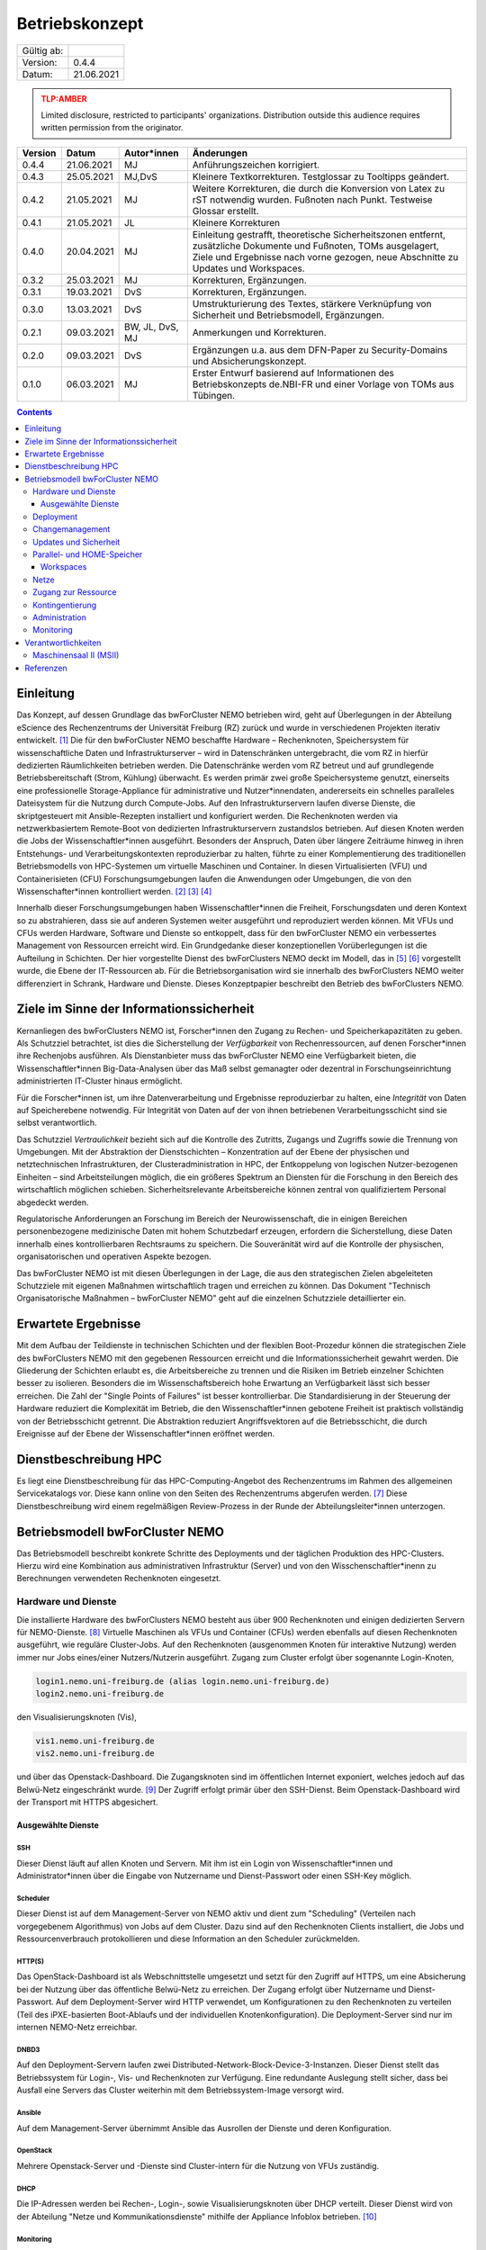 .. set doc variables

.. |ver| replace:: 0.4.4

.. |date| replace:: 21.06.2021

===============
Betriebskonzept
===============

============= =====
Gültig ab:
Version:      |ver|
Datum:        |date|
============= =====

.. .. admonition:: TLP:RED
..    :class: error

..    Not for disclosure, restricted to participants only. Distribution outside this audience requires written permission from the originator.

.. admonition:: TLP:AMBER
   :class: attention

   Limited disclosure, restricted to participants' organizations. Distribution outside this audience requires written permission from the originator.

.. .. admonition:: TLP:GREEN
..    :class: important

..    Limited disclosure, restricted to the community/sector. Distribution outside this audience requires written permission from the originator.

.. .. admonition:: TLP:WHITE
..    :class: note

..    Disclosure not limited.

========= ==========  =============== ==========================================
Version   Datum       Autor*innen     Änderungen
========= ==========  =============== ==========================================
|ver|     |date|      MJ              Anführungszeichen korrigiert.
0.4.3     25.05.2021  MJ,DvS          Kleinere Textkorrekturen. Testglossar zu Tooltipps geändert.
0.4.2     21.05.2021  MJ              Weitere Korrekturen, die durch die Konversion von Latex zu rST notwendig wurden. Fußnoten nach Punkt. Testweise Glossar erstellt.
0.4.1     21.05.2021  JL              Kleinere Korrekturen
0.4.0     20.04.2021  MJ              Einleitung gestrafft, theoretische Sicherheitszonen entfernt, zusätzliche Dokumente und Fußnoten, TOMs ausgelagert, Ziele und Ergebnisse nach vorne gezogen, neue Abschnitte zu Updates und Workspaces.
0.3.2     25.03.2021  MJ              Korrekturen, Ergänzungen.
0.3.1     19.03.2021  DvS             Korrekturen, Ergänzungen.
0.3.0     13.03.2021  DvS             Umstrukturierung des Textes, stärkere Verknüpfung von Sicherheit und Betriebsmodell, Ergänzungen.
0.2.1     09.03.2021  BW, JL, DvS, MJ Anmerkungen und Korrekturen.
0.2.0     09.03.2021  DvS             Ergänzungen u.a. aus dem DFN-Paper zu Security-Domains und Absicherungskonzept.
0.1.0     06.03.2021  MJ              Erster Entwurf basierend auf Informationen des Betriebskonzepts de.NBI-FR und einer Vorlage von TOMs aus Tübingen.
========= ==========  =============== ==========================================

.. contents::
   :depth: 3

Einleitung
==========

Das Konzept, auf dessen Grundlage das bwForCluster NEMO betrieben wird,
geht auf Überlegungen in der Abteilung eScience des Rechenzentrums der
Universität Freiburg (RZ) zurück und wurde in verschiedenen Projekten
iterativ entwickelt. [1]_ Die für den bwForCluster NEMO beschaffte
Hardware – Rechenknoten, Speichersystem für wissenschaftliche Daten und
Infrastrukturserver – wird in Datenschränken untergebracht, die vom RZ
in hierfür dedizierten Räumlichkeiten betrieben werden. Die
Datenschränke werden vom RZ betreut und auf grundlegende
Betriebsbereitschaft (Strom, Kühlung) überwacht. Es werden primär zwei
große Speichersysteme genutzt, einerseits eine professionelle
Storage-Appliance für administrative und Nutzer*innendaten, andererseits
ein schnelles paralleles Dateisystem für die Nutzung durch Compute-Jobs.
Auf den Infrastrukturservern laufen diverse Dienste, die skriptgesteuert
mit Ansible-Rezepten installiert und konfiguriert werden. Die
Rechenknoten werden via netzwerkbasiertem Remote-Boot von dedizierten
Infrastrukturservern zustandslos betrieben. Auf diesen Knoten werden die
Jobs der Wissenschaftler*innen ausgeführt. Besonders der Anspruch, Daten
über längere Zeiträume hinweg in ihren Entstehungs- und
Verarbeitungskontexten reproduzierbar zu halten, führte zu einer
Komplementierung des traditionellen Betriebsmodells von HPC-Systemen um
virtuelle Maschinen und Container. In diesen Virtualisierten (VFU) und
Containerisieten (CFU) Forschungsumgebungen laufen die Anwendungen oder
Umgebungen, die von den Wissenschafter*innen kontrolliert
werden. [2]_ [3]_ [4]_

Innerhalb dieser Forschungsumgebungen haben Wissenschaftler*innen die
Freiheit, Forschungsdaten und deren Kontext so zu abstrahieren, dass sie
auf anderen Systemen weiter ausgeführt und reproduziert werden können.
Mit VFUs und CFUs werden Hardware, Software und Dienste so entkoppelt,
dass für den bwForCluster NEMO ein verbessertes Management von
Ressourcen erreicht wird. Ein Grundgedanke dieser konzeptionellen
Vorüberlegungen ist die Aufteilung in Schichten. Der hier vorgestellte
Dienst des bwForClusters NEMO deckt im Modell, das in [5]_ [6]_
vorgestellt wurde, die Ebene der IT-Ressourcen ab. Für die
Betriebsorganisation wird sie innerhalb des bwForClusters NEMO weiter
differenziert in Schrank, Hardware und Dienste. Dieses Konzeptpapier
beschreibt den Betrieb des bwForClusters NEMO.

Ziele im Sinne der Informationssicherheit
=========================================

Kernanliegen des bwForClusters NEMO ist, Forscher*innen den Zugang zu
Rechen- und Speicherkapazitäten zu geben. Als Schutzziel betrachtet, ist
dies die Sicherstellung der *Verfügbarkeit* von Rechenressourcen, auf
denen Forscher*innen ihre Rechenjobs ausführen. Als Dienstanbieter muss
das bwForCluster NEMO eine Verfügbarkeit bieten, die
Wissenschaftler*innen Big-Data-Analysen über das Maß selbst gemanagter
oder dezentral in Forschungseinrichtung administrierten IT-Cluster
hinaus ermöglicht.

Für die Forscher*innen ist, um ihre Datenverarbeitung und Ergebnisse
reproduzierbar zu halten, eine *Integrität* von Daten auf Speicherebene
notwendig. Für Integrität von Daten auf der von ihnen betriebenen
Verarbeitungsschicht sind sie selbst verantwortlich.

Das Schutzziel *Vertraulichkeit* bezieht sich auf die Kontrolle des
Zutritts, Zugangs und Zugriffs sowie die Trennung von Umgebungen. Mit der
Abstraktion der Dienstschichten – Konzentration auf der Ebene der
physischen und netztechnischen Infrastrukturen, der
Clusteradministration in HPC, der Entkoppelung von logischen
Nutzer-bezogenen Einheiten – sind Arbeitsteilungen möglich, die ein
größeres Spektrum an Diensten für die Forschung in den Bereich des
wirtschaftlich möglichen schieben. Sicherheitsrelevante Arbeitsbereiche
können zentral von qualifiziertem Personal abgedeckt werden.

Regulatorische Anforderungen an Forschung im Bereich der
Neurowissenschaft, die in einigen Bereichen personenbezogene
medizinische Daten mit hohem Schutzbedarf erzeugen, erfordern die
Sicherstellung, diese Daten innerhalb eines kontrollierbaren Rechtsraums
zu speichern. Die Souveränität wird auf die Kontrolle der physischen,
organisatorischen und operativen Aspekte bezogen.

Das bwForCluster NEMO ist mit diesen Überlegungen in der Lage, die aus
den strategischen Zielen abgeleiteten Schutzziele mit eigenen Maßnahmen
wirtschaftlich tragen und erreichen zu können. Das Dokument "Technisch
Organisatorische Maßnahmen – bwForCluster NEMO" geht auf die einzelnen
Schutzziele detaillierter ein.

Erwartete Ergebnisse
====================

Mit dem Aufbau der Teildienste in technischen Schichten und der
flexiblen Boot-Prozedur können die strategischen Ziele des bwForClusters
NEMO mit den gegebenen Ressourcen erreicht und die
Informationssicherheit gewahrt werden. Die Gliederung der Schichten
erlaubt es, die Arbeitsbereiche zu trennen und die Risiken im Betrieb
einzelner Schichten besser zu isolieren. Besonders die im
Wissenschaftsbereich hohe Erwartung an Verfügbarkeit lässt sich besser
erreichen. Die Zahl der "Single Points of Failures" ist besser
kontrollierbar. Die Standardisierung in der Steuerung der Hardware
reduziert die Komplexität im Betrieb, die den Wissenschaftler*innen
gebotene Freiheit ist praktisch vollständig von der Betriebsschicht
getrennt. Die Abstraktion reduziert Angriffsvektoren auf die
Betriebsschicht, die durch Ereignisse auf der Ebene der
Wissenschaftler*innen eröffnet werden.

Dienstbeschreibung HPC
======================

Es liegt eine Dienstbeschreibung für das HPC-Computing-Angebot des
Rechenzentrums im Rahmen des allgemeinen Servicekatalogs vor. Diese kann
online von den Seiten des Rechenzentrums abgerufen werden. [7]_ Diese
Dienstbeschreibung wird einem regelmäßigen Review-Prozess in der Runde
der Abteilungsleiter*innen unterzogen.

Betriebsmodell bwForCluster NEMO
================================

Das Betriebsmodell beschreibt konkrete Schritte des Deployments und der
täglichen Produktion des HPC-Clusters. Hierzu wird eine Kombination aus
administrativen Infrastruktur (Server) und von den
Wisschenschaftler*inenn zu Berechnungen verwendeten Rechenknoten
eingesetzt.

Hardware und Dienste
--------------------

Die installierte Hardware des bwForClusters NEMO besteht aus über 900
Rechenknoten und einigen dedizierten Servern für NEMO-Dienste. [8]_
Virtuelle Maschinen als VFUs und Container (CFUs) werden ebenfalls auf
diesen Rechenknoten ausgeführt, wie reguläre Cluster-Jobs. Auf den
Rechenknoten (ausgenommen Knoten für interaktive Nutzung) werden immer
nur Jobs eines/einer Nutzers/Nutzerin ausgeführt. Zugang zum Cluster
erfolgt über sogenannte Login-Knoten,

.. code-block::

   login1.nemo.uni-freiburg.de (alias login.nemo.uni-freiburg.de)
   login2.nemo.uni-freiburg.de

den Visualisierungsknoten (Vis),

.. code-block::

   vis1.nemo.uni-freiburg.de
   vis2.nemo.uni-freiburg.de

und über das Openstack-Dashboard. Die Zugangsknoten sind im öffentlichen
Internet exponiert, welches jedoch auf das Belwü-Netz eingeschränkt
wurde. [9]_ Der Zugriff erfolgt primär über den SSH-Dienst. Beim
Openstack-Dashboard wird der Transport mit HTTPS abgesichert.

Ausgewählte Dienste
~~~~~~~~~~~~~~~~~~~

SSH
^^^

Dieser Dienst läuft auf allen Knoten und Servern. Mit ihm ist ein Login
von Wissenschaftler*innen und Administrator*innen über die Eingabe von Nutzername und Dienst-Passwort oder einen SSH-Key möglich.

Scheduler
^^^^^^^^^

Dieser Dienst ist auf dem Management-Server von NEMO aktiv und dient zum
"Scheduling" (Verteilen nach vorgegebenem Algorithmus) von Jobs auf dem
Cluster. Dazu sind auf den Rechenknoten Clients installiert, die Jobs
und Ressourcenverbrauch protokollieren und diese Information an den
Scheduler zurückmelden.

HTTP(S)
^^^^^^^

Das OpenStack-Dashboard ist als Webschnittstelle umgesetzt und setzt für
den Zugriff auf HTTPS, um eine Absicherung bei der Nutzung über das
öffentliche Belwü-Netz zu erreichen. Der Zugang erfolgt über Nutzername
und Dienst-Passwort. Auf dem Deployment-Server wird HTTP verwendet, um
Konfigurationen zu den Rechenknoten zu verteilen (Teil des
iPXE-basierten Boot-Ablaufs und der individuellen Knotenkonfiguration).
Die Deployment-Server sind nur im internen NEMO-Netz erreichbar.

DNBD3
^^^^^

Auf den Deployment-Servern laufen zwei
Distributed-Network-Block-Device-3-Instanzen. Dieser Dienst stellt das
Betriebssystem für Login-, Vis- und Rechenknoten zur Verfügung. Eine
redundante Auslegung stellt sicher, dass bei Ausfall eine Servers das Cluster weiterhin mit dem Betriebssystem-Image versorgt
wird.

Ansible
^^^^^^^

Auf dem Management-Server übernimmt Ansible das Ausrollen der Dienste
und deren Konfiguration.

OpenStack
^^^^^^^^^

Mehrere Openstack-Server und -Dienste sind Cluster-intern für die
Nutzung von VFUs zuständig.

DHCP
^^^^

Die IP-Adressen werden bei Rechen-, Login-, sowie Visualisierungsknoten
über DHCP verteilt. Dieser Dienst wird von der Abteilung "Netze und
Kommunikationsdienste" mithilfe der Appliance Infoblox betrieben. [10]_

Monitoring
^^^^^^^^^^

Der Monitoring-Server empfängt und speichert alle Log- und
Protokoll-Dateien. Hierbei werden Login-Versuche, kritische Fehler und
Hardware-Parameter protokolliert und teilweise visualisiert. Für
einfache Parameter wie die Temperatur eines Knotens sind Grenzwerte
definiert. Bei Überschreitung dieser werden die Administrator*innen des
Clusters per Mail verständigt.

Deployment
----------

Die Dienste beim bwForCluster NEMO werden über Ansible-Rollen auf den
Serverknoten aufgesetzt. Das ermöglicht ein schnelles und einfaches
Ausrollen auf neuen Servern. Es müssen nur wenige Anpassungen
durchgeführt werden.

Das Boot- und Betriebssystem der Rechenknoten wird ebenfalls über Ansible generiert. Hierzu wird
das CentOS-Vorlagen-Image mit Ansible konfiguriert und in in ein
lesbares QCOW2-Image konvertiert. [11]_ Mit dem in der Abteilung
"eScience" entwickelten Boot-Framework wird dann das Image über das
Netzwerk gestartet. Das Image wird dabei über das nur lesbare
Blockdevice DNBD3 eingebunden. Für Schreiboperationen wird eine
Copy-on-write-Schicht darüber gelegt, die bei jedem Boot eines Knotens
frisch initialisiert wird. Alle neu generierten Images bekommen eine
inkrementierte Revisionsnummer, so dass die Umgebung zum einen
reproduzierbar ist, zum anderen bei Problemen mit einer Revision einfach
auf eine ältere zurück gegriffen werden kann.

Die Entscheidung, welche Systemversion, Revision und Konfiguation
geladen wird, trifft der sogenannte Bootauswahlserver anhand der
Zugehörigkeit der MAC-Adresse der Netzwerkkarte, über die der initiale
Start lief, zu einer Boot-Gruppe. [12]_ Diese Information wird jedesmal
beim Boot ausgewertet. Die Boot-Gruppe entscheidet über die
Konfiguration des Knotens. Sie wird verwendet, um spezielle Knoten zu
konfigurieren, beispielsweise bei GPU-Knoten. Bei neuer Hardware durch
Neubeschaffungen oder Ersatz bei Reparaturen muss lediglich die
MAC-Adresse einer Gruppe zugeordnet werden. Neue Konfigurationen können
ebenfalls schnell eingerichtet werden, da nur die zur Basisgruppe
unterschiedliche Konfiguration vorgenommen werden muss.

Changemanagement
----------------

Der Deploymentprozess erleichtert das Changemanagement. Die
Bereitstellung des Basissystems erlaubt schnelle Funktionstests, da beim
Netzwerk-Boot lediglich die neuere Version angefahren werden muss. Die
Hardwaregrundlage der Rechenknoten verändert sich im Laufe der
Beschaffungszyklen, jedoch wird im Beschaffungsprozess und beim Design
des Basissystems darauf geachtet, dass neue Knoten ohne Brüche in das
Grundsystem übernommen werden können. Die Heterogenität wird durch den
kontinuierlichen Austausch von Hardware verursacht, für die jeweils die
zum Moment der Beschaffung günstigsten oder passendsten Komponenten
verwendet werden.

Für jede Geräteklasse wird ein Knoten reserviert, mit dem ausschließlich
Tests durchgeführt werden. Erst wenn bei Änderungen am Grundsystem oder
Patches auf den reservierten Knoten durchgetestet wurden, werden diese
Änderungen auf den produktiven Knoten ausgerollt.

Updates und Sicherheit
----------------------

Bei allen Servern, die keinen direkten Zugriff durch die
Wissenschaftler*innen erlauben, werden Updates bei den größeren
Wartungen eingespielt, die üblicherweise ein bis zwei Mal im Jahr statt
finden. Sollte eine außerordentliche Sicherheitslücke bestimmte Dienste
betreffen, wird das Update sobald es verfügbar ist, eingespielt. Sollte
hierzu ein Herunterfahren des Clusters notwendig werden, kann sich das
Update um bis zu vier Tage verzögern. Das Vorgehen wird dann im
eScience-Team unter Zuhilfenahme zusätzlicher IT-Experten diskutiert.
Diese Wartungen werden an die Wissenschaftler*innen vorab kommuniziert.

Bei den Login-, Vis- und Rechenknoten werden monatliche Updates
eingespielt. Dabei findet ein Rolling-Update statt. Das Cluster wird
offline genommen und neue Jobs können erst wieder starten, wenn die
Rechenknoten mit der neuen Systemversion gebootet sind. Damit können
alte Jobs noch zu Ende laufen, neue Jobs jedoch nur noch in der neuen
Umgebung starten. Durch das `Deployment`_ und `Changemanagement`_ kann
bei Problemen auf eine ältere Version gewechselt werden. Bei
außerordentlichen Sicherheitslücken wird das Update, sobald es verfügbar
ist, eingespielt und ausgerollt. Durch dieses Rolling-Update sind die
Patches bei allen Knoten eingespielt, wenn der Job, der zum Zeitpunkt
des Ausrollens noch die längste Restlaufzeit besitzt, endet und die vom
Job verwendeten Knoten neu booten können. Da die derzeitige maximale
Laufzeit der Jobs vier Tage beträgt, ist ein reguläres Update spätestens
nach vier Tagen beendet.

Parallel- und HOME-Speicher
---------------------------

Die HOME-Verzeichnisse der Nutzer*innen liegen auf dem Isilon-Speicher
der Universität. [13]_ Für die aktuell verarbeiteten wissenschaftlichen
Daten dient ein zentraler Parallelspeicher, der auf BeeGFS
aufsetzt. [14]_ Anders als der Isilon-Speicher ist der parallele
Speicher nur durch ein RAID6 abgesichert und bietet keine weiteren
Backups. Auf diesem Speicher sollten nur Daten liegen, die unmittelbar
für Berechnungen benötigt werden. Für eine anschließende Speicherung der
auf dem Cluster nicht mehr benötigten Daten wird bis Ende 2021 eine
Lösung auf dem bwSFS angeboten. [15]_

Der Parallelspeicher ist neben dem bwForCluster NEMO ebenfalls in der
ATLAS-Umgebung eingebunden. Diese beinhaltet das ATLAS-Cluster und die
ATLAS-VFU. [16]_ Dadurch können zusätzlich Nutzer*innen und
Administrator*innen der Freiburger ATLAS-Gruppen auf diesen Speicher
zugreifen.

Nutzer*innen können in der Standardeinstellung nur ihre eigenen Daten
einsehen und bearbeiten. Administrator*innen können alle Daten, sofern
sie nicht Nutzer- oder Client-seitig verschlüsselt wurden, einsehen und
bearbeiten. Beide Speicher werden nicht standardmäßig verschlüsselt.

Workspaces
~~~~~~~~~~

Die Daten, die auf dem parallelen Speicher liegen, werden für die
Berechnungen der Wissenschaftler*innen benötigt. Das Management der
Daten wird durch die Forscher*innen in sogenannten "Workspaces"
durchgeführt. [17]_ Die Nutzer*innen müssen Workspaces anlegen, um den
parallelen Speicher verwenden zu können. Dabei kann ein Workspace
maximal 100 Tage gültig sein. Es besteht jedoch die Möglichkeit, jeden Workspace
99 mal 100 Tage zu verlängern. Die Wissenschaftler*innen werden 7 Tage vor Ablauf eines
Workspaces per Mail informiert.

Es wird empfohlen, für unterschiedliche Unterprojekte und separate
Berechnungen eigene Workspaces anzulegen. Jeder Workspace kann damit in
einem späteren Schritt als separate Einheit oder Objekt mit Metadaten
versehen in einem Wissenschaftsspeicher wie bwSFS gesichert werden.
Sinnvolle Einheiten/Workspaces müssen durch die Wissenschaftler*innen
selbst definiert werden.

Netze
-----

Die Netzwerkanbindung der Serverschränke im Maschinensaal und der
zentralen Switche wird von der Abteilung "eScience" in Zusammenarbeit
mit der Abteilung "Netze und Kommunikationsdienste" (Netzwerkabteilung)
im RZ durchgeführt. Diese Anbindung erlaubt eine Administration der
Knoten in den Schränken von festgelegten IP-Adressen aus, die nur in
Räumen der Universität Freiburg sowie über VPN-Verbindungen zugewiesen
werden.

Die internen Uni-Netzwerke für das bwForCluster NEMO, die VFUs, das
ATLAS-Cluster und die Isilon sind voneinander getrennt und lassen nur
Zugriff von zum Betrieb notwendigen Netzen zu. Welche dies im einzelnen
sind, müssen vom jeweiligen Dienst erfragt werden.

Das bwForCluster NEMO verwendet folgende Netze:

.. code-block::

     10.16.0.0/16          NEMO: Rechenknoten, Server und Parallelspeicher
                                 Login- und Vis-Knoten über interne Netzwerkschnittstelle
     132.230.222.0/24      NEMO: Login- und Visualisierungsknoten
     10.17.0.0/16          NEMO: CMS-VFU
     10.18.0.0/16          NEMO: ATLAS-VFU
     10.20.0.0/21          NEMO: NEMO-VFU (unused)
     10.20.8.0/21          NEMO: NEMO-VFU (unused)
     10.20.16.0/21         NEMO: NEMO-VFU (unused)
     10.20.24.0/21         NEMO: NEMO-VFU (unused)
     10.20.32.0/21         NEMO: NEMO-VFU (unused)
     10.20.40.0/21         NEMO: ATLAS-TEST-VFU

Obige Netze sind jeweils voneinander getrennt. Lediglich die ATLAS-VFU
und ATLAS-TEST-VFU können zusätzlich auf das NEMO-Netz ``10.16.0.0/16``
zugreifen. Das Cluster kann ansonsten nur über die öffentliche
IP-Adressen der Login- und Vis-Knoten erreicht werden. Die Rechenknoten
sind mit mindestens 1 :abbr:`GbE (Gigabit Ethernet)` versorgt. Server, die Dienste anbieten, sind mit
mindestens zwei Anschlüssen mit 10 :abbr:`GbE (Gigabit Ethernet)` über das Link Aggregation Control
Protocol (LACP) an zwei Top-Level-Switche angebunden. [18]_ Zusätzlich
sind alle Rechenknoten mit dem Hochgeschwindigkeitsnetzwerk "Omni-Path"
mit 100 :abbr:`Gbit/s (Gigabit pro Sekunde)` untereinander und dem wissenschaftlichen Parallelspeicher
verbunden. [19]_

Zugang zur Ressource
--------------------

Zugang zum bwForCluster NEMO haben lediglich registrierte
Forscher*innen. Antragsberechtigt sind nur Wissenschaftler*innen aus
Baden-Württemberg. Die genauen Zugangskriterien und die einzelnen
Schritte der Registrierungsprozedur sind im bwHPC-Wiki
beschreiben. [20]_ Für das bwForCluster NEMO muss von dem/der
Wissenschaftler*in ein separates Dienst-Passwort angelegt werden.

Das Auslaufen und die Invalidierung von Accounts regelt jede Universität
selbst. Der Nutzer hat danach keinen Zugriff mehr auf die Ressourcen.
Die Daten der Nutzer*innen verbleiben jedoch so lange auf dem Cluster,
bis die Ressource abgeschaltet wird oder die Anfrage einer berechtigten
Person erfolgt. Es gibt derzeit keine festen Regeln diesbezüglich, so
dass diese Frage einer genaueren Ausarbeitung Bedarf. Für das
Nachfolgecluster, das voraussichtlich im Jahr 2022 in Betrieb gehen
wird, wird eine Lösung erarbeitet. Die Universität stellt hierzu die
folgenden Ordnungen zur Verfügung:

- Verwaltungs- und Benutzungsordnung (VBO). [21]_
- Benutzungsordnung für die vom Rechenzentrum der Albert-Ludwigs-Universität angebotenen Netzdienste: (NBO). [22]_
- Netzordnung für das Freiburger Universitäts Netz: (NO). [23]_

Kontingentierung
----------------

Die Wissenschaftler*innen sind im Sinne der gemeinschaftlichen
DFG-Beantragung Stakeholder des bwForClusters NEMO. Zusätzlich gibt es
Shareholder, die mit eigenen Mitteln Teile das Clusters mitfinanziert
haben. [24]_ Diesen stehen zusätzliche Anteile am Cluster zur Verfügung.
Die Regelung, wer wie viele Ressourcen des Clusters nutzen kann, wird
über einen "Fairshare-Mechanismus" geregelt. [25]_ Dieser bestimmt, wann
ein Job eines/r Wissenschaftlers/in starten kann. Hierzu wird von einer
Gruppe jeweils der Verbrauch der letzten drei Monate mit ihrem "Share"
verglichen. Ist der Verbrauch höher als der Share, der der Arbeitsgruppe
zur Verfügung steht, werden die Jobs niedriger priorisiert, ist er
niedriger als der verfügbare Share, werden die Jobs höher priorisiert.
Wissenschaftler*innen können aber mehr Ressourcen verwenden, als ihnen
aufgrund ihres Shares zustehen würden. Sie werden dadurch in Zukunft nur
schlechter in der Warteschlange priorisiert. Es gibt lediglich eine
maximale Anzahl an Ressourcen, die ein/e Wissenschaftler*in gleichzeitig
in die Warteschlange stellen kann.

Administration
--------------

Administrator*innen verfügen über erweiterte Rechte. Sie haben Zugriff
auf alle Daten der Nutzer*innen, sofern diese nicht zusätzlich
verschlüsselt werden. Der administrative Zugang wird bei Bedarf manuell
gewährt und wird bei Ausscheiden, beziehungsweise wenn die Rechte nicht
mehr benötigt werden, manuell entzogen. Derzeit wird ein Protokoll für
die Administration entwickelt, das diesen Aspekt regelt. Die Einführung
des Protokolls zum Ein- beziehungsweise Austritt von Administrator*innen
ist für den Start des bwForClusters NEMO2 2022 geplant.

Monitoring
----------

Das Monitoring überwacht den dauerhaften Betrieb mit Verfolgung der
Ziele Verfügbarkeit, Vertraulichkeit und Integrität der Daten. Beim
Monitoring werden Schränke, Infrastrukturkomponenten wie Netzwerk,
Speichersysteme, Server und Rechenknoten überwacht. Neben der
Überwachung der Hardware wird die Temperatur, Stromaufnahme und
zusätzlich bei Schränken die Luftfeuchtigkeit kontrolliert. Die
Nachverfolgung des Netzwerks findet in der Netzwerkabteilung und bei
Schränken in der Abteilung "Allgemeiner Betrieb" statt. Strom und
Kühlung werden zudem vom "Technischen Gebäugemanagement" (TGM)
überwacht. Zusätzlich protokolliert der Monitoring-Server des Clusters
mit Hilfe von Zabbix Hardwaredaten wie Temperatur und Defekte auf
Knotenebene und schlägt beim Überschreiten von Grenzwerten per Mail
Alarm. [26]_ Zabbix überprüft laufend, ob die Dienste, die auf den
Servern laufen müssen, noch aktiv sind. Es wird allerdings nicht
geprüft, ob die Dienste noch korrekt funktionieren.

Außerdem werden Hardware- sowie Softwareprobleme, Login- und
Zugriffsversuche über ``rsyslog`` lokal auf der SSD und für die von den
Wissenschaftler*innen erreichbaren Knoten wie Login-, Vis- und
Rechenknoten zusätzlich auf dem Monitoringserver in Dateien gespeichert.

Der Speicherverbrauch im parallelen Dateisystem und den
Home-Verzeichnissen wird mittels Quotas auf Nutzerebene durchgesetzt.
Die Auslastung wird jeweils von den zuständigen Betreibern ermittelt.
Bei Isilon ist das die Abteilung "Virtualisierung und Speichersysteme",
beim BeeGFS machen das die Administrator*innen des bwForClusters NEMO.
"Workspaces" auf dem parallelen Wissenschaftsspeicher BeeGFS haben eine
Laufzeit von 100 Tagen und müssen von den Wissenschaftler*innen mit einem Kommando
manuell verlängert werden. Erfolgt das nicht, werden die Daten endgültig
nach einer Wartezeit von sieben Tagen gelöscht.

Verantwortlichkeiten
====================

Die Verantwortung für den Betrieb des bwForClusters NEMO liegt bei
dem/der Leiter*in der Abteilung eScience. Diese/r berichtet der/dem
Leiter*in des Rechenzentrums der Universität Freiburg.

Maschinensaal II (MSII)
-----------------------

Der MSII sowie die darüber bereitgestellten Schränke werden von der
Abteilung "Allgemeiner Betrieb" verantwortet. Das operative Geschäft
sowie die organisatorischen Schnittstellen innerhalb des RZ sowie zu
Nutzer*innen, die Ressourcen im Maschinensaal betreiben, werden in der
"Maschinensaalbenutzungsordnung" [27]_ für den Maschinensaal
beschrieben. Die Nutzung der Server-Schränke wird im Dienstkatalog
"Machine-Hosting" [28]_ spezifiziert. Die Maschinensaalbenutzungsordnung
bestimmt ebenfalls den physikalischen Zugriff der Administrator*innen
des Clusters auf die Schränke und die darin eingebauten Maschinen.

Referenzen
==========

.. [1]
   Hierzu entsteht derzeit das Dokument
   "Compute-Forschungsinfrastrukturen: HPC".

.. [2]
   BAUER, Jonathan, Dirk von SUCHODOLETZ, Jeannette VOLLMER und
   Helena RASCHE, 2019. Game of Templates: Deploying and (re-)using
   Virtualized Research Environments in High-Performance and
   High-Throughput Computing. In: Michael JANCZYK, Dirk von
   SUCHODOLETZ und Bernd WIEBELT (Hrsg.), *Proceedings of the 5th
   bwHPC Symposium: HPC Activities in Baden-Württemberg.
   Freiburg, September 2018*. TLP, Tübingen. 2019. S. 245–262

.. [3]
   SUCHODOLETZ, Dirk von, Jonathan BAUER, Oleg ZHARKOV, Susanne
   MOCKEN und Björn GRÜNING, 2020. Lessons learned from Virtualized
   Research Environments in today’s scientific compute
   infrastructures. In: *E-Science-Tage 2019: Data to Knowledge*.
   Heidelberg: heiBOOKS. März 2020. S. 88–81.
   ISBN `978-3-948083-14-4 <https://worldcat.org/isbn/978-3-948083-14-4>`__

.. [4]
   SUCHODOLETZ, Dirk von und Jonathan BAUER, 2020. ViCE – Creating
   Uniform Approach to Large-Scale Research Infrastructures. In:
   *E-Science-Tage 2019: Data to Knowledge*. Heidelberg: heiBOOKS.
   März 2020. S. 218–222.
   ISBN `978-3-948083-14-4 <https://worldcat.org/isbn/978-3-948083-14-4>`__

.. [5]
   MEIER, Konrad, Björn GRÜNING, Clemens BLANK, Michael JANCZYK und
   Dirk von SUCHODOLETZ, 2017. Virtualisierte wissenschaftliche
   Forschungsumgebungen und die zukünftige Rolle der Rechenzentren.
   In: *10. DFN-Forum Kommunikationstechnologien, 30.-31. Mai 2017,
   Berlin, Gesellschaft für Informatik eV (GI)*. 2017. S. 145–154

.. [6]
   MEIER, Konrad, 2017. *Infrastrukturkonzepte für virtualisierte
   wissenschaftliche Forschungsumgebungen*. phdthesis.
   Albert-Ludwigs-Universität Freiburg im Breisgau

.. [7]
   ESCIENCE TEAM, 2016. *Cluster Betrieb: High Performance Computing*
   [online]. techreport. Rechenzentrum der Universität Freiburg.
   Verfügbar unter:
   https://www.rz.uni-freiburg.de/inhalt/dokumente/pdfs/dienstbeschreibung-hpc

.. [8]
   Die aktuelle Hardware des bwForClusters NEMO im zentralen Wiki
   dokumentiert:
   https://wiki.bwhpc.de/e/BwForCluster_NEMO_Hardware_and_Architecture#Compute_and_Special_Purpose_Nodes,
   besucht am 19.04.2021.

.. [9]
   Der Zugriff ist auf die IPv4-Prefixe des Belwü-Netzes beschränkt:
   https://bgpview.io/asn/553, besucht am 16.04.2021.

.. [10]
   Webseite Infoblox: https://www.infoblox.com/, besucht am 20.04.2021.

.. [11]
   Derzeit wird CentOS7 als Betriebssystem eingesetzt. Das
   Nachfolgecluster wird RHEL8 oder ein binärkompatibles Derivat
   einsetzen.

.. [12]
   BAUER, Jonathan, Manuel MESSNER, Michael JANCZYK, Dirk von
   SUCHODOLETZ, Bernd WIEBELT und Helena RASCHE, 2019. A Sorting Hat
   For Clusters: Dynamic Provisioning of Compute Nodes for Colocated
   Large Scale Computational Research Infrastructures. In: Michael
   JANCZYK, Dirk von SUCHODOLETZ und Bernd WIEBELT (Hrsg.),
   *Proceedings of the 5th bwHPC Symposium: HPC Activities in
   Baden-Württemberg.
   Freiburg, September 2018*. TLP, Tübingen. 2019. S. 217–229

.. [13]
   STORAGE UND VIRTUALISIERUNGSGRUPPE, 2019. *Speichersysteme für die
   Universität* [online]. techreport. Rechenzentrum der Universität
   Freiburg. Verfügbar unter:
   https://www.rz.uni-freiburg.de/inhalt/dokumente/pdfs/speichersysteme

.. [14]
   Webseite zum Parallelspeicher BeeGFS: https://www.beegfs.io/,
   besucht am 20.04.2021.

.. [15]
   Die Dokumente zu bwSFS werden derzeit noch erarbeitet. Diese werden
   nachgereicht.

.. [16]
   Webseite von ATLAS-BFG: https://www.hpc.uni-freiburg.de/atlas-bfg,
   besucht am 20.04.2021.

.. [17]
   Github-Repo zu Workspaces:
   https://github.com/holgerBerger/hpc-workspace, besucht am 19.04.2021

.. [18]
   Wiki-Eintrag zu LACP: https://de.wikipedia.org/wiki/Link_Aggregation,
   besucht am 19.02.2021.

.. [19]
   Eintrag zu Omni-Path: https://de.wikipedia.org/wiki/Intel_Omni-Path,
   besucht am 19.02.2021.

.. [20]
   Registrierungsprozedur im Wiki:
   https://wiki.bwhpc.de/e/BwForCluster_User_Access, besucht am
   20.04.2021.

.. [21]
   UNIVERSITÄT FREIBURG, 1981. *Verwaltungs- und Benutzungsordnung:
   (VBO)* [online]. techreport. Universität Freiburg. Verfügbar
   unter: https://www.hpc.uni-freiburg.de/content/legalstuff/vbo.pdf

.. [22]
   UNIVERSITÄT FREIBURG, 1996. *Benutzungsordnung für die vom
   Rechenzentrum der Albert-Ludwigs-Universität angebotenen
   Netzdienste: (NBO)* [online]. techreport. Universität Freiburg.
   Verfügbar unter:
   https://www.hpc.uni-freiburg.de/content/legalstuff/nbo.pdf

.. [23]
   UNIVERSITÄT FREIBURG, 1996. *Netzordnung für das Freiburger
   Universitäts Netz: (NO)* [online]. techreport. Universität
   Freiburg. Verfügbar unter:
   https://www.hpc.uni-freiburg.de/content/legalstuff/no.pdf

.. [24]
   SUCHODOLETZ, Dirk von, Stefan WESNER und Gerhard SCHNEIDER, 2016.
   Überlegungen zu laufenden Cluster-Erweiterungen
   in bwHPC. In: Dirk von SUCHODOLETZ, Janne Chr. SCHULZ, Jan
   LEENDERTSE, Hartmut HOTZEL und Martin WIMMER (Hrsg.), *Kooperation
   von Rechenzentren: Governance und Steuerung – Organisation,
   Rechtsgrundlagen, Politik*. De Gruyter. 2016. S. 331–342.
   ISBN `978-3-11-045888-6 <https://worldcat.org/isbn/978-3-11-045888-6>`__

.. [25]
   Erklärung des Fairshare-Mechanismus Anhand der Anleitung des
   Schedulers Moab:
   http://docs.adaptivecomputing.com/9-1-3/suite/help.htm#topics/moabWorkloadManager/fairness/fairnessoverview.html,
   besucht am 20.04.2021.

.. [26]
   Zabbix Monitoring-Lösung: https://www.zabbix.com, besucht am
   20.04.2021.

.. [27]
   SCHULZ, Janne Chr., Dirk von SUCHODOLETZ, Ulrich GEHRING,
   Willibald MEYER und Jan LEENDERTSE, 2020.
   *Maschinensaalbenutzungsordnung des Rechenzentrums der Universität
   Freiburg: Richtlinien für das Hosting und Housing von Hardware in
   den Räumen desRechenzentrums der Universität Freiburg* [online].
   techreport. Rechenzentrum der Universität Freiburg. Verfügbar
   unter: https://www.rz.uni-freiburg.de/inhalt/dokumente/pdfs/msbo

.. [28]
   SUCHODOLETZ, Dirk von, Ulrich GEHRING und Jan LEENDERTSE, 2020.
   *Machine-Hosting: Bereitstellung von Rackspace in den
   Maschinensälen des RZ. externe Version* [online]. techreport.
   Rechenzentrum der Universität Freiburg. Verfügbar unter:
   https://www.rz.uni-freiburg.de/inhalt/dokumente/pdfs/dienstbeschr-machine-hosting
